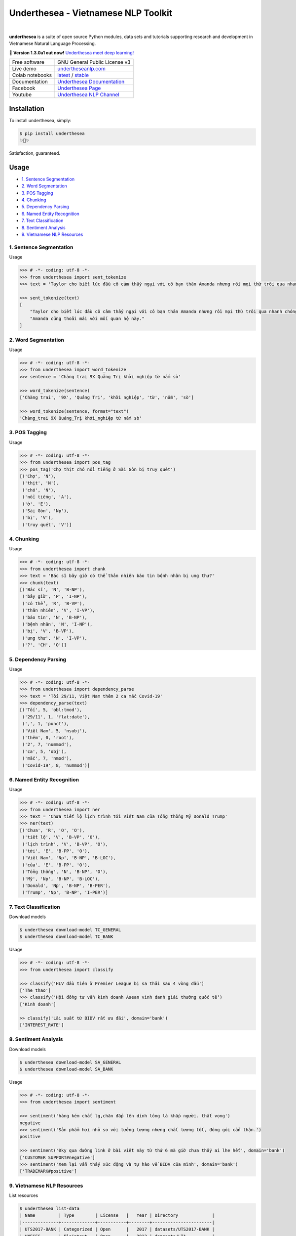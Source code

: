 ====================================
Underthesea - Vietnamese NLP Toolkit
====================================


.. image:: https://img.shields.io/pypi/v/underthesea.svg
        :target: https://pypi.python.org/pypi/underthesea

.. image:: https://img.shields.io/pypi/pyversions/underthesea.svg
        :target: https://pypi.python.org/pypi/underthesea

.. image:: https://img.shields.io/badge/license-GNU%20General%20Public%20License%20v3-brightgreen.svg
        :target: https://pypi.python.org/pypi/underthesea

.. image:: https://img.shields.io/travis/undertheseanlp/underthesea.svg
        :target: https://travis-ci.org/undertheseanlp/underthesea

.. image:: https://readthedocs.org/projects/underthesea/badge/?version=latest
        :target: http://underthesea.readthedocs.io/en/latest/
        :alt: Documentation Status

.. image:: https://img.shields.io/badge/chat-on%20facebook-green.svg
    :target: https://www.facebook.com/undertheseanlp/

|

.. image:: https://raw.githubusercontent.com/undertheseanlp/underthesea/master/logo.jpg
        :target: https://raw.githubusercontent.com/undertheseanlp/underthesea/master/logo.jpg

**underthesea** is a suite of open source Python modules, data sets and tutorials supporting research and development in Vietnamese Natural Language Processing.

💫 **Version 1.3.0a1 out now!** `Underthesea meet deep learning! <https://github.com/undertheseanlp/underthesea/issues/359>`_

+-----------------+------------------------------------------------------------------------------------------------+
| Free software   | GNU General Public License v3                                                                  |
+-----------------+------------------------------------------------------------------------------------------------+
| Live demo       | `undertheseanlp.com <http://undertheseanlp.com/>`_                                             |
+-----------------+------------------------------------------------------------------------------------------------+
| Colab notebooks | `latest <https://colab.research.google.com/drive/1gD8dSMSE_uNacW4qJ-NSnvRT85xo9ZY2>`_          |
|                 | /                                                                                              |
|                 | `stable <https://colab.research.google.com/drive/1U6EWY7ewNUtCXGsa5uZtDEz4I5exO_fo>`_          |
+-----------------+------------------------------------------------------------------------------------------------+
| Documentation   | `Underthesea Documentation <http://underthesea.readthedocs.io/en/latest/>`_                    |
+-----------------+------------------------------------------------------------------------------------------------+
| Facebook        | `Underthesea Page <https://www.facebook.com/undertheseanlp/>`_                                 |
+-----------------+------------------------------------------------------------------------------------------------+
| Youtube         | `Underthesea NLP Channel <https://www.youtube.com/channel/UC9Jv1Qg49uprg6SjkyAqs9A>`_          |
+-----------------+------------------------------------------------------------------------------------------------+

Installation
----------------------------------------

To install underthesea, simply:

.. code-block:: bash

    $ pip install underthesea
    ✨🍰✨

Satisfaction, guaranteed.

Usage
----------------------------------------

* `1. Sentence Segmentation <#1-sentence-segmentation>`_
* `2. Word Segmentation <#2-word-segmentation>`_
* `3. POS Tagging <#3-pos-tagging>`_
* `4. Chunking <#4-chunking>`_
* `5. Dependency Parsing <#5-dependency-parsing>`_
* `6. Named Entity Recognition <#6-named-entity-recognition>`_
* `7. Text Classification <#7-text-classification>`_
* `8. Sentiment Analysis <#8-sentiment-analysis>`_
* `9. Vietnamese NLP Resources <#9-vietnamese-nlp-resources>`_

****************************************
1. Sentence Segmentation
****************************************

Usage

.. code-block:: python

    >>> # -*- coding: utf-8 -*-
    >>> from underthesea import sent_tokenize
    >>> text = 'Taylor cho biết lúc đầu cô cảm thấy ngại với cô bạn thân Amanda nhưng rồi mọi thứ trôi qua nhanh chóng. Amanda cũng thoải mái với mối quan hệ này.'

    >>> sent_tokenize(text)
    [
        "Taylor cho biết lúc đầu cô cảm thấy ngại với cô bạn thân Amanda nhưng rồi mọi thứ trôi qua nhanh chóng.",
        "Amanda cũng thoải mái với mối quan hệ này."
    ]

****************************************
2. Word Segmentation
****************************************

Usage

.. code-block:: python

    >>> # -*- coding: utf-8 -*-
    >>> from underthesea import word_tokenize
    >>> sentence = 'Chàng trai 9X Quảng Trị khởi nghiệp từ nấm sò'

    >>> word_tokenize(sentence)
    ['Chàng trai', '9X', 'Quảng Trị', 'khởi nghiệp', 'từ', 'nấm', 'sò']

    >>> word_tokenize(sentence, format="text")
    'Chàng_trai 9X Quảng_Trị khởi_nghiệp từ nấm sò'

****************************************
3. POS Tagging
****************************************

Usage

.. code-block:: python

    >>> # -*- coding: utf-8 -*-
    >>> from underthesea import pos_tag
    >>> pos_tag('Chợ thịt chó nổi tiếng ở Sài Gòn bị truy quét')
    [('Chợ', 'N'),
     ('thịt', 'N'),
     ('chó', 'N'),
     ('nổi tiếng', 'A'),
     ('ở', 'E'),
     ('Sài Gòn', 'Np'),
     ('bị', 'V'),
     ('truy quét', 'V')]

****************************************
4. Chunking
****************************************

Usage

.. code-block:: python

    >>> # -*- coding: utf-8 -*-
    >>> from underthesea import chunk
    >>> text = 'Bác sĩ bây giờ có thể thản nhiên báo tin bệnh nhân bị ung thư?'
    >>> chunk(text)
    [('Bác sĩ', 'N', 'B-NP'),
     ('bây giờ', 'P', 'I-NP'),
     ('có thể', 'R', 'B-VP'),
     ('thản nhiên', 'V', 'I-VP'),
     ('báo tin', 'N', 'B-NP'),
     ('bệnh nhân', 'N', 'I-NP'),
     ('bị', 'V', 'B-VP'),
     ('ung thư', 'N', 'I-VP'),
     ('?', 'CH', 'O')]

****************************************
5. Dependency Parsing
****************************************

Usage

.. code-block:: python

    >>> # -*- coding: utf-8 -*-
    >>> from underthesea import dependency_parse
    >>> text = 'Tối 29/11, Việt Nam thêm 2 ca mắc Covid-19'
    >>> dependency_parse(text)
    [('Tối', 5, 'obl:tmod'),
     ('29/11', 1, 'flat:date'),
     (',', 1, 'punct'),
     ('Việt Nam', 5, 'nsubj'),
     ('thêm', 0, 'root'),
     ('2', 7, 'nummod'),
     ('ca', 5, 'obj'),
     ('mắc', 7, 'nmod'),
     ('Covid-19', 8, 'nummod')]

****************************************
6. Named Entity Recognition
****************************************

Usage

.. code-block:: python

    >>> # -*- coding: utf-8 -*-
    >>> from underthesea import ner
    >>> text = 'Chưa tiết lộ lịch trình tới Việt Nam của Tổng thống Mỹ Donald Trump'
    >>> ner(text)
    [('Chưa', 'R', 'O', 'O'),
     ('tiết lộ', 'V', 'B-VP', 'O'),
     ('lịch trình', 'V', 'B-VP', 'O'),
     ('tới', 'E', 'B-PP', 'O'),
     ('Việt Nam', 'Np', 'B-NP', 'B-LOC'),
     ('của', 'E', 'B-PP', 'O'),
     ('Tổng thống', 'N', 'B-NP', 'O'),
     ('Mỹ', 'Np', 'B-NP', 'B-LOC'),
     ('Donald', 'Np', 'B-NP', 'B-PER'),
     ('Trump', 'Np', 'B-NP', 'I-PER')]

****************************************
7. Text Classification
****************************************

.. image:: https://img.shields.io/badge/accuracy-86.7%25-red.svg
    :target: https://github.com/undertheseanlp/classification

Download models

.. code-block:: bash

    $ underthesea download-model TC_GENERAL
    $ underthesea download-model TC_BANK

Usage

.. code-block:: python

    >>> # -*- coding: utf-8 -*-
    >>> from underthesea import classify

    >>> classify('HLV đầu tiên ở Premier League bị sa thải sau 4 vòng đấu')
    ['The thao']
    >>> classify('Hội đồng tư vấn kinh doanh Asean vinh danh giải thưởng quốc tế')
    ['Kinh doanh']

    >> classify('Lãi suất từ BIDV rất ưu đãi', domain='bank')
    ['INTEREST_RATE']

****************************************
8. Sentiment Analysis
****************************************

.. image:: https://img.shields.io/badge/F1-59.5%25-red.svg
		:target: https://github.com/undertheseanlp/sentiment

Download models

.. code-block:: bash

    $ underthesea download-model SA_GENERAL
    $ underthesea download-model SA_BANK


Usage


.. code-block:: python

    >>> # -*- coding: utf-8 -*-
    >>> from underthesea import sentiment

    >>> sentiment('hàng kém chất lg,chăn đắp lên dính lông lá khắp người. thất vọng')
    negative
    >>> sentiment('Sản phẩm hơi nhỏ so với tưởng tượng nhưng chất lượng tốt, đóng gói cẩn thận.')
    positive

    >>> sentiment('Đky qua đường link ở bài viết này từ thứ 6 mà giờ chưa thấy ai lhe hết', domain='bank')
    ['CUSTOMER_SUPPORT#negative']
    >>> sentiment('Xem lại vẫn thấy xúc động và tự hào về BIDV của mình', domain='bank')
    ['TRADEMARK#positive']

****************************************
9. Vietnamese NLP Resources
****************************************

List resources

.. code-block:: bash

    $ underthesea list-data
    | Name         | Type        | License   |   Year | Directory             |
    |--------------+-------------+-----------+--------+-----------------------|
    | UTS2017-BANK | Categorized | Open      |   2017 | datasets/UTS2017-BANK |
    | VNESES       | Plaintext   | Open      |   2012 | datasets/LTA          |
    | VNTQ_BIG     | Plaintext   | Open      |   2012 | datasets/LTA          |
    | VNTQ_SMALL   | Plaintext   | Open      |   2012 | datasets/LTA          |
    | VNTC         | Categorized | Open      |   2007 | datasets/VNTC         |

    $ underthesea list-data --all

Download resources

.. code-block:: bash

    $ underthesea download-data VNTC
    100%|██████████| 74846806/74846806 [00:09<00:00, 8243779.16B/s]
    Resource VNTC is downloaded in ~/.underthesea/datasets/VNTC folder

Up Coming Features
----------------------------------------

* Machine Translation
* Text to Speech
* Automatic Speech Recognition

Contributing
----------------------------------------

Do you want to contribute with underthesea development? Great! Please read more details at `CONTRIBUTING.rst. <https://github.com/undertheseanlp/underthesea/blob/master/CONTRIBUTING.rst>`_
